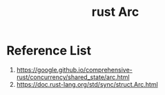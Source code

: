 :PROPERTIES:
:ID:       fdc4eef1-2489-42be-b711-bece8b641215
:END:
#+title: rust Arc
#+filetags:  

* Reference List
1. https://google.github.io/comprehensive-rust/concurrency/shared_state/arc.html
2. https://doc.rust-lang.org/std/sync/struct.Arc.html
